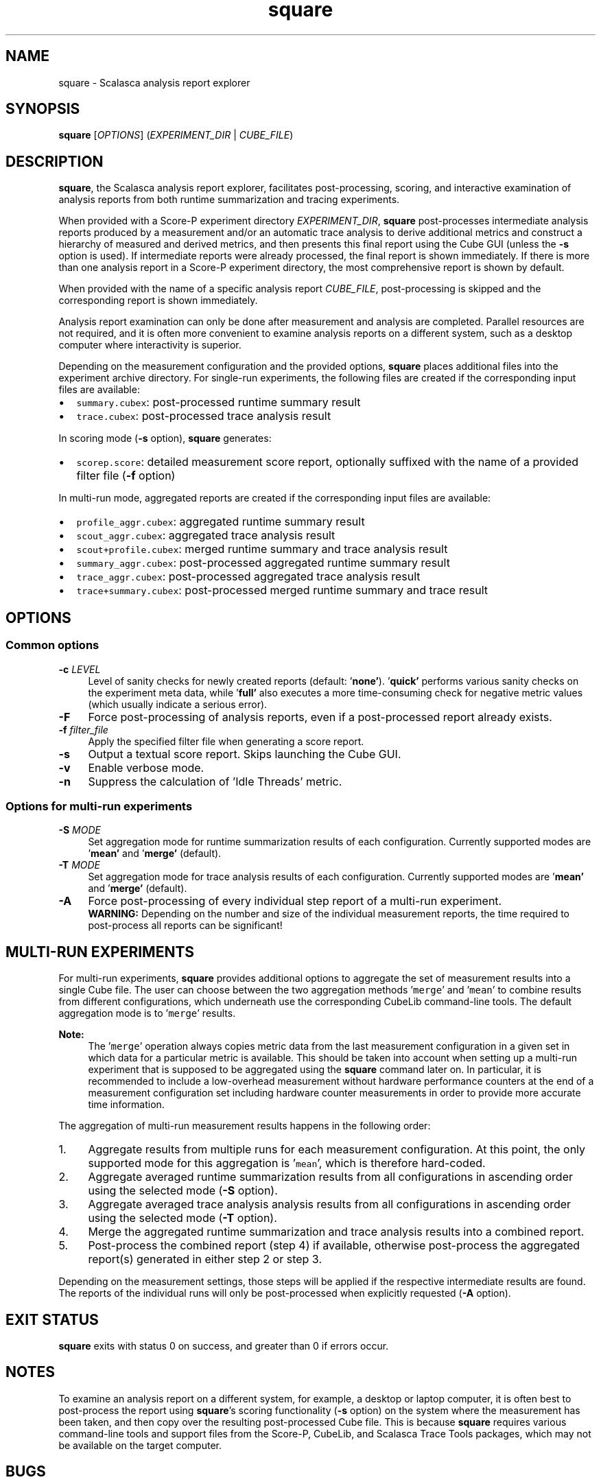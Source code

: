 .TH "square" 1 "Fri Mar 22 2019" "Version 2.5" "Scalasca Trace Tools" \" -*- nroff -*-
.nh
.SH NAME
square \- Scalasca analysis report explorer 
.
.SH "SYNOPSIS"
.PP
\fBsquare\fP [\fIOPTIONS\fP] (\fIEXPERIMENT_DIR\fP | \fICUBE_FILE\fP)
.SH "DESCRIPTION"
.PP
\fBsquare\fP, the Scalasca analysis report explorer, facilitates post-processing, scoring, and interactive examination of analysis reports from both runtime summarization and tracing experiments\&.
.PP
When provided with a Score-P experiment directory \fIEXPERIMENT_DIR\fP, \fBsquare\fP post-processes intermediate analysis reports produced by a measurement and/or an automatic trace analysis to derive additional metrics and construct a hierarchy of measured and derived metrics, and then presents this final report using the Cube GUI (unless the \fB-s\fP option is used)\&. If intermediate reports were already processed, the final report is shown immediately\&. If there is more than one analysis report in a Score-P experiment directory, the most comprehensive report is shown by default\&.
.PP
When provided with the name of a specific analysis report \fICUBE_FILE\fP, post-processing is skipped and the corresponding report is shown immediately\&.
.PP
Analysis report examination can only be done after measurement and analysis are completed\&. Parallel resources are not required, and it is often more convenient to examine analysis reports on a different system, such as a desktop computer where interactivity is superior\&.
.PP
Depending on the measurement configuration and the provided options, \fBsquare\fP places additional files into the experiment archive directory\&. For single-run experiments, the following files are created if the corresponding input files are available:
.IP "\(bu" 2
\fCsummary\&.cubex\fP: post-processed runtime summary result
.IP "\(bu" 2
\fCtrace\&.cubex\fP: post-processed trace analysis result
.PP
.PP
In scoring mode (\fB-s\fP option), \fBsquare\fP generates:
.IP "\(bu" 2
\fCscorep\&.score\fP: detailed measurement score report, optionally suffixed with the name of a provided filter file (\fB-f\fP option)
.PP
.PP
In multi-run mode, aggregated reports are created if the corresponding input files are available:
.IP "\(bu" 2
\fCprofile_aggr\&.cubex\fP: aggregated runtime summary result
.IP "\(bu" 2
\fCscout_aggr\&.cubex\fP: aggregated trace analysis result
.IP "\(bu" 2
\fCscout+profile\&.cubex\fP: merged runtime summary and trace analysis result
.IP "\(bu" 2
\fCsummary_aggr\&.cubex\fP: post-processed aggregated runtime summary result
.IP "\(bu" 2
\fCtrace_aggr\&.cubex\fP: post-processed aggregated trace analysis result
.IP "\(bu" 2
\fCtrace+summary\&.cubex\fP: post-processed merged runtime summary and trace result
.PP
.SH "OPTIONS"
.PP
.SS "Common options"
.IP "\fB-c \fILEVEL\fP \fP" 1c
Level of sanity checks for newly created reports (default: '\fBnone'\fP)\&. '\fBquick'\fP performs various sanity checks on the experiment meta data, while '\fBfull'\fP also executes a more time-consuming check for negative metric values (which usually indicate a serious error)\&. 
.PP
.IP "\fB-F \fP" 1c
Force post-processing of analysis reports, even if a post-processed report already exists\&. 
.PP
.IP "\fB-f \fIfilter_file\fP \fP" 1c
Apply the specified filter file when generating a score report\&. 
.PP
.IP "\fB-s \fP" 1c
Output a textual score report\&. Skips launching the Cube GUI\&. 
.PP
.IP "\fB-v \fP" 1c
Enable verbose mode\&. 
.PP
.IP "\fB-n \fP" 1c
Suppress the calculation of 'Idle Threads' metric\&.  
.PP
.SS "Options for multi-run experiments"
.IP "\fB-S \fIMODE\fP \fP" 1c
Set aggregation mode for runtime summarization results of each configuration\&. Currently supported modes are '\fBmean'\fP and '\fBmerge'\fP (default)\&. 
.PP
.IP "\fB-T \fIMODE\fP \fP" 1c
Set aggregation mode for trace analysis results of each configuration\&. Currently supported modes are '\fBmean'\fP and '\fBmerge'\fP (default)\&. 
.PP
.IP "\fB-A \fP" 1c
Force post-processing of every individual step report of a multi-run experiment\&. 
.br
\fBWARNING:\fP Depending on the number and size of the individual measurement reports, the time required to post-process all reports can be significant!  
.PP
.SH "MULTI-RUN EXPERIMENTS"
.PP
For multi-run experiments, \fBsquare\fP provides additional options to aggregate the set of measurement results into a single Cube file\&. The user can choose between the two aggregation methods '\fCmerge\fP' and '\fCmean\fP' to combine results from different configurations, which underneath use the corresponding CubeLib command-line tools\&. The default aggregation mode is to '\fCmerge\fP' results\&.
.PP
\fBNote:\fP
.RS 4
The '\fCmerge\fP' operation always copies metric data from the last measurement configuration in a given set in which data for a particular metric is available\&. This should be taken into account when setting up a multi-run experiment that is supposed to be aggregated using the \fBsquare\fP command later on\&. In particular, it is recommended to include a low-overhead measurement without hardware performance counters at the end of a measurement configuration set including hardware counter measurements in order to provide more accurate time information\&.
.RE
.PP
The aggregation of multi-run measurement results happens in the following order:
.PP
.IP "1." 4
Aggregate results from multiple runs for each measurement configuration\&. At this point, the only supported mode for this aggregation is '\fCmean\fP', which is therefore hard-coded\&.
.IP "2." 4
Aggregate averaged runtime summarization results from all configurations in ascending order using the selected mode (\fB-S\fP option)\&.
.IP "3." 4
Aggregate averaged trace analysis analysis results from all configurations in ascending order using the selected mode (\fB-T\fP option)\&.
.IP "4." 4
Merge the aggregated runtime summarization and trace analysis results into a combined report\&.
.IP "5." 4
Post-process the combined report (step 4) if available, otherwise post-process the aggregated report(s) generated in either step 2 or step 3\&.
.PP
.PP
Depending on the measurement settings, those steps will be applied if the respective intermediate results are found\&. The reports of the individual runs will only be post-processed when explicitly requested (\fB-A\fP option)\&.
.SH "EXIT STATUS"
.PP
\fBsquare\fP exits with status 0 on success, and greater than 0 if errors occur\&.
.SH "NOTES"
.PP
To examine an analysis report on a different system, for example, a desktop or laptop computer, it is often best to post-process the report using \fBsquare\fP's scoring functionality (\fB-s\fP option) on the system where the measurement has been taken, and then copy over the resulting post-processed Cube file\&. This is because \fBsquare\fP requires various command-line tools and support files from the Score-P, CubeLib, and Scalasca Trace Tools packages, which may not be available on the target computer\&.
.SH "BUGS"
.PP
Please report bugs to \fIscalasca@fz-juelich.de\fP\&. Make sure to include at least the following information in your bug report:
.IP "\(bu" 2
The Scalasca Trace Tools version reported by '\fCscalasca -V\fP'\&.
.IP "\(bu" 2
The Scalasca Trace Tools configuration reported by '\fCscalasca -c\fP'\&.
.IP "\(bu" 2
The Score-P version reported by '\fCscorep --version\fP'\&.
.IP "\(bu" 2
The Score-P configuration reported by '\fCscorep-info config-summary\fP'\&.
.IP "\(bu" 2
The exact command line of the failing command\&.
.IP "\(bu" 2
The exact failure/error message\&.
.PP
.SH "EXAMPLES"
.PP
\fBsquare scorep_foo_4_trace\fP
.br
Post-process measurement reports in \fIscorep_foo_4_trace\fP and display the most comprehensive report using the Cube GUI\&.
.PP
\fBsquare -s -f filter scorep_foo_4_sum\fP
.br
Post-process measurement reports in \fIscorep_foo_4_sum\fP and generate a score report with the run-time measurement filter rules from the file \fIfilter\fP applied\&.
.PP
\fBsquare -S mean scorep_foo_4_multi-run_c2_r4\fP
.br
Aggregate and post-process the measurement results of the multi-run experiment with two configurations and four runs per configuration stored in \fIscorep_foo_4_multi-run_c2_r4\fP\&. Then, show the most comprehensive report using the Cube GUI\&.
.SH "SEE ALSO"
.PP
\fBscalasca\fP(1), \fBscan\fP(1)
.PP
The full Scalasca Trace Tools documentation is available online at \fIhttps://www.scalasca.org\fP\&.
.PP
.
